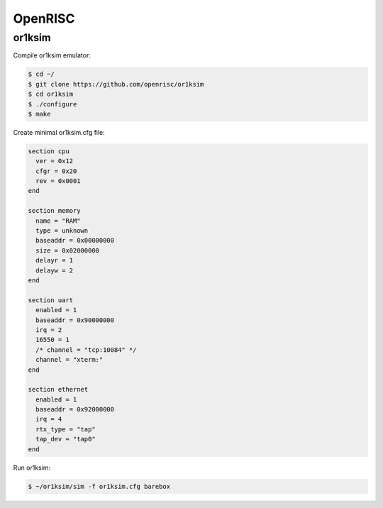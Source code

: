 OpenRISC
========

or1ksim
-------

Compile or1ksim emulator:

.. code-block:: console

 $ cd ~/
 $ git clone https://github.com/openrisc/or1ksim
 $ cd or1ksim
 $ ./configure
 $ make

Create minimal or1ksim.cfg file:

.. code-block:: none

 section cpu
   ver = 0x12
   cfgr = 0x20
   rev = 0x0001
 end

 section memory
   name = "RAM"
   type = unknown
   baseaddr = 0x00000000
   size = 0x02000000
   delayr = 1
   delayw = 2
 end

 section uart
   enabled = 1
   baseaddr = 0x90000000
   irq = 2
   16550 = 1
   /* channel = "tcp:10084" */
   channel = "xterm:"
 end

 section ethernet
   enabled = 1
   baseaddr = 0x92000000
   irq = 4
   rtx_type = "tap"
   tap_dev = "tap0"
 end

Run or1ksim:

.. code-block:: console

 $ ~/or1ksim/sim -f or1ksim.cfg barebox
